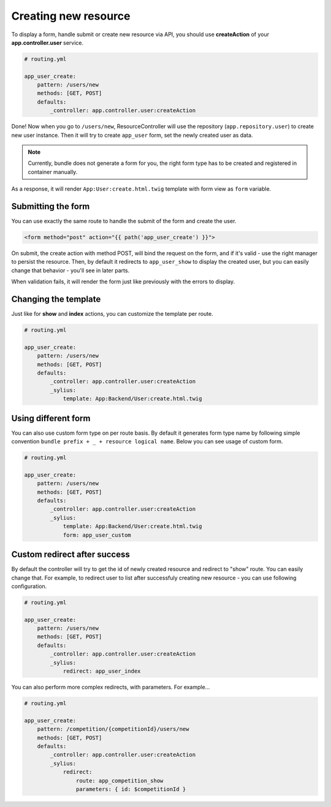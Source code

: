 Creating new resource
=====================

To display a form, handle submit or create new resource via API, you should use **createAction** of your **app.controller.user** service.

.. code-block:: yaml

    # routing.yml

    app_user_create:
        pattern: /users/new
        methods: [GET, POST]
        defaults:
            _controller: app.controller.user:createAction

Done! Now when you go to ``/users/new``, ResourceController will use the repository (``app.repository.user``) to create new user instance.
Then it will try to create ``app_user`` form, set the newly created user as data.

.. note::

    Currently, bundle does not generate a form for you, the right form type has to be created and registered in container manually.

As a response, it will render ``App:User:create.html.twig`` template with form view as ``form`` variable.

Submitting the form
-------------------

You can use exactly the same route to handle the submit of the form and create the user.

.. code-block:: html

    <form method="post" action="{{ path('app_user_create') }}">

On submit, the create action with method POST, will bind the request on the form, and if it's valid - use the right manager to persist the resource.
Then, by default it redirects to ``app_user_show`` to display the created user, but you can easily change that behavior - you'll see in later parts.

When validation fails, it will render the form just like previously with the errors to display.

Changing the template
---------------------

Just like for **show** and **index** actions, you can customize the template per route.

.. code-block:: yaml

    # routing.yml

    app_user_create:
        pattern: /users/new
        methods: [GET, POST]
        defaults:
            _controller: app.controller.user:createAction
            _sylius:
                template: App:Backend/User:create.html.twig

Using different form
--------------------

You can also use custom form type on per route basis. By default it generates form type name by following simple convention ``bundle prefix + _ + resource logical name``.
Below you can see usage of custom form.

.. code-block:: yaml

    # routing.yml

    app_user_create:
        pattern: /users/new
        methods: [GET, POST]
        defaults:
            _controller: app.controller.user:createAction
            _sylius:
                template: App:Backend/User:create.html.twig
                form: app_user_custom

Custom redirect after success
-----------------------------

By default the controller will try to get the id of newly created resource and redirect to "show" route. You can easily change that.
For example, to redirect user to list after successfuly creating new resource - you can use following configuration.

.. code-block:: yaml

    # routing.yml

    app_user_create:
        pattern: /users/new
        methods: [GET, POST]
        defaults:
            _controller: app.controller.user:createAction
            _sylius:
                redirect: app_user_index

You can also perform more complex redirects, with parameters. For example...

.. code-block:: yaml

    # routing.yml

    app_user_create:
        pattern: /competition/{competitionId}/users/new
        methods: [GET, POST]
        defaults:
            _controller: app.controller.user:createAction
            _sylius:
                redirect:
                    route: app_competition_show
                    parameters: { id: $competitionId }

